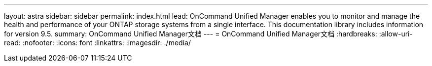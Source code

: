 ---
layout: astra 
sidebar: sidebar 
permalink: index.html 
lead: OnCommand Unified Manager enables you to monitor and manage the health and performance of your ONTAP storage systems from a single interface. This documentation library includes information for version 9.5. 
summary: OnCommand Unified Manager文档 
---
= OnCommand Unified Manager文档
:hardbreaks:
:allow-uri-read: 
:nofooter: 
:icons: font
:linkattrs: 
:imagesdir: ./media/


